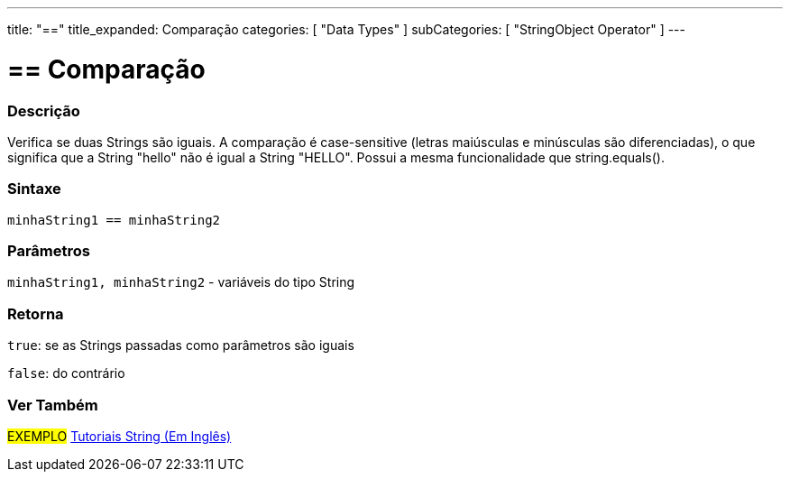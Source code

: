 ---
title: "=="
title_expanded: Comparação
categories: [ "Data Types" ]
subCategories: [ "StringObject Operator" ]
---

= == Comparação


// OVERVIEW SECTION STARTS
[#overview]
--

[float]
=== Descrição
Verifica se duas Strings são iguais. A comparação é case-sensitive (letras maiúsculas e minúsculas são diferenciadas), o que significa que a String "hello" não é igual a String "HELLO". Possui a mesma funcionalidade que string.equals().

[%hardbreaks]

[float]
=== Sintaxe
[source,arduino]
----
minhaString1 == minhaString2
----

[float]
=== Parâmetros
`minhaString1, minhaString2` - variáveis do tipo String

[float]
=== Retorna
`true`: se as Strings passadas como parâmetros são iguais
 
`false`: do contrário
--

// OVERVIEW SECTION ENDS



// HOW TO USE SECTION ENDS


// SEE ALSO SECTION
[#see_also]
--

[float]
=== Ver Também

[role="example"]
#EXEMPLO# https://www.arduino.cc/en/Tutorial/BuiltInExamples#strings[Tutoriais String (Em Inglês)^] +
--
// SEE ALSO SECTION ENDS
